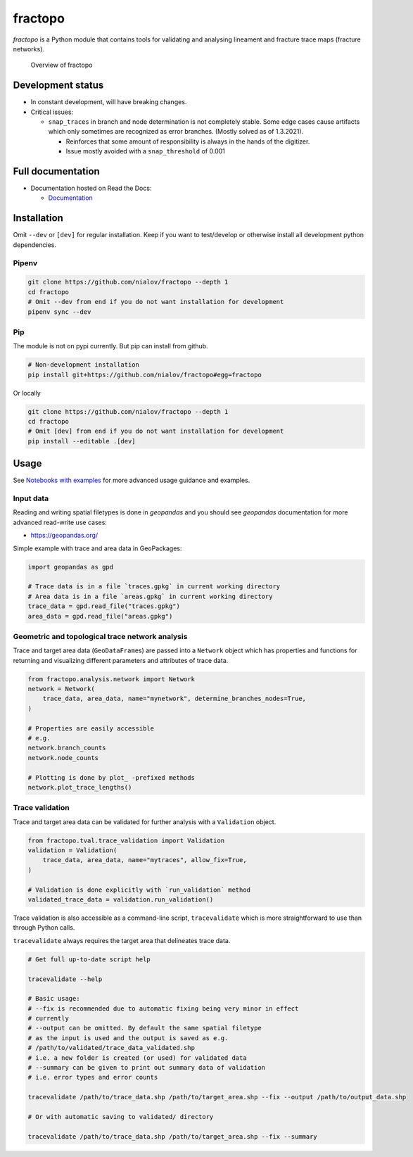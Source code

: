 fractopo
========

`fractopo` is a Python module that contains tools for validating and
analysing lineament and fracture trace maps (fracture networks).

.. figure:: docs_src/imgs/fractopo_2d_diagram.png
   :alt: Overview of fractopo-2D

   Overview of fractopo

Development status
------------------

-  In constant development, will have breaking changes.

-  Critical issues:

   -  ``snap_traces`` in branch and node determination is not completely
      stable. Some edge cases cause artifacts which only sometimes are
      recognized as error branches. (Mostly solved as of 1.3.2021).

      -  Reinforces that some amount of responsibility is always in the
         hands of the digitizer.

      -  Issue mostly avoided with a ``snap_threshold`` of 0.001

Full documentation
------------------

-  Documentation hosted on Read the Docs:

   -  `Documentation <https://fractopo.readthedocs.io/en/latest/index.html>`__

Installation
------------

Omit ``--dev`` or ``[dev]`` for regular installation. Keep if you want
to test/develop or otherwise install all development python
dependencies.

Pipenv
~~~~~~

.. code:: bash

   git clone https://github.com/nialov/fractopo --depth 1
   cd fractopo
   # Omit --dev from end if you do not want installation for development
   pipenv sync --dev

Pip
~~~

The module is not on pypi currently. But pip can install from github.

.. code:: bash

   # Non-development installation
   pip install git+https://github.com/nialov/fractopo#egg=fractopo

Or locally

.. code:: bash

   git clone https://github.com/nialov/fractopo --depth 1
   cd fractopo
   # Omit [dev] from end if you do not want installation for development
   pip install --editable .[dev]

Usage
-----

See `Notebooks with examples <https://tinyurl.com/yb4tj47e>`__ for more
advanced usage guidance and examples.

Input data
~~~~~~~~~~

Reading and writing spatial filetypes is done in `geopandas` and you should see
`geopandas` documentation for more advanced read-write use cases:

-  https://geopandas.org/

Simple example with trace and area data in GeoPackages:

.. code:: python

   import geopandas as gpd

   # Trace data is in a file `traces.gpkg` in current working directory
   # Area data is in a file `areas.gpkg` in current working directory
   trace_data = gpd.read_file("traces.gpkg")
   area_data = gpd.read_file("areas.gpkg")

Geometric and topological trace network analysis
~~~~~~~~~~~~~~~~~~~~~~~~~~~~~~~~~~~~~~~~~~~~~~~~

Trace and target area data (``GeoDataFrame``\ s) are passed into a
``Network`` object which has properties and functions for returning and
visualizing different parameters and attributes of trace data.

.. code:: python

   from fractopo.analysis.network import Network
   network = Network(
       trace_data, area_data, name="mynetwork", determine_branches_nodes=True,
   )

   # Properties are easily accessible
   # e.g.
   network.branch_counts
   network.node_counts

   # Plotting is done by plot_ -prefixed methods
   network.plot_trace_lengths()

Trace validation
~~~~~~~~~~~~~~~~

Trace and target area data can be validated for further analysis with a
``Validation`` object.

.. code:: python

   from fractopo.tval.trace_validation import Validation
   validation = Validation(
       trace_data, area_data, name="mytraces", allow_fix=True,
   )

   # Validation is done explicitly with `run_validation` method
   validated_trace_data = validation.run_validation()

Trace validation is also accessible as a command-line script,
``tracevalidate`` which is more straightforward to use than through
Python calls.

``tracevalidate`` always requires the target area that delineates trace
data.

.. code:: bash

   # Get full up-to-date script help

   tracevalidate --help

   # Basic usage:
   # --fix is recommended due to automatic fixing being very minor in effect
   # currently
   # --output can be omitted. By default the same spatial filetype
   # as the input is used and the output is saved as e.g.
   # /path/to/validated/trace_data_validated.shp
   # i.e. a new folder is created (or used) for validated data
   # --summary can be given to print out summary data of validation
   # i.e. error types and error counts

   tracevalidate /path/to/trace_data.shp /path/to/target_area.shp --fix --output /path/to/output_data.shp

   # Or with automatic saving to validated/ directory

   tracevalidate /path/to/trace_data.shp /path/to/target_area.shp --fix --summary
